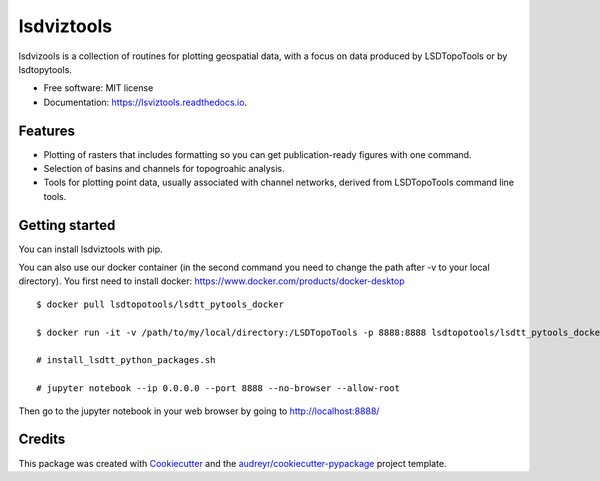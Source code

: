 ===============
lsdviztools
===============


.. image:: https://img.shields.io/pypi/v/lsdviztools.svg?branch=master
        :target: https://pypi.org/project/lsdviztools/

.. image:: https://travis-ci.com/LSDtopotools/lsdviztools.svg?branch=master
        :target: https://travis-ci.com/LSDtopotools/lsdviztools

.. image:: https://readthedocs.org/projects/lsdviztools/badge/?version=latest
        :target: https://lsdviztools.readthedocs.io/en/latest/?badge=latest
        :alt: Documentation Status


.. image:: https://pyup.io/repos/github/LSDtopotools/lsdviztools/shield.svg
     :target: https://pyup.io/repos/github/LSDtopotools/lsdviztools/
     :alt: Updates



lsdvizools is a collection of routines for plotting geospatial data, with a focus on data produced by LSDTopoTools or by lsdtopytools.


* Free software: MIT license
* Documentation: https://lsviztools.readthedocs.io.


Features
--------

* Plotting of rasters that includes formatting so you can get publication-ready figures with one command.
* Selection of basins and channels for topogroahic analysis.
* Tools for plotting point data, usually associated with channel networks, derived from LSDTopoTools command line tools.


Getting started
---------------

You can install lsdviztools with pip.

You can also use our docker container (in the second command you need to change the path after -v to your local directory). You first need to install docker: https://www.docker.com/products/docker-desktop

::

  $ docker pull lsdtopotools/lsdtt_pytools_docker

  $ docker run -it -v /path/to/my/local/directory:/LSDTopoTools -p 8888:8888 lsdtopotools/lsdtt_pytools_docker

  # install_lsdtt_python_packages.sh

  # jupyter notebook --ip 0.0.0.0 --port 8888 --no-browser --allow-root

Then go to the jupyter notebook in your web browser by going to http://localhost:8888/




Credits
-------

This package was created with Cookiecutter_ and the `audreyr/cookiecutter-pypackage`_ project template.

.. _Cookiecutter: https://github.com/audreyr/cookiecutter
.. _`audreyr/cookiecutter-pypackage`: https://github.com/audreyr/cookiecutter-pypackage
